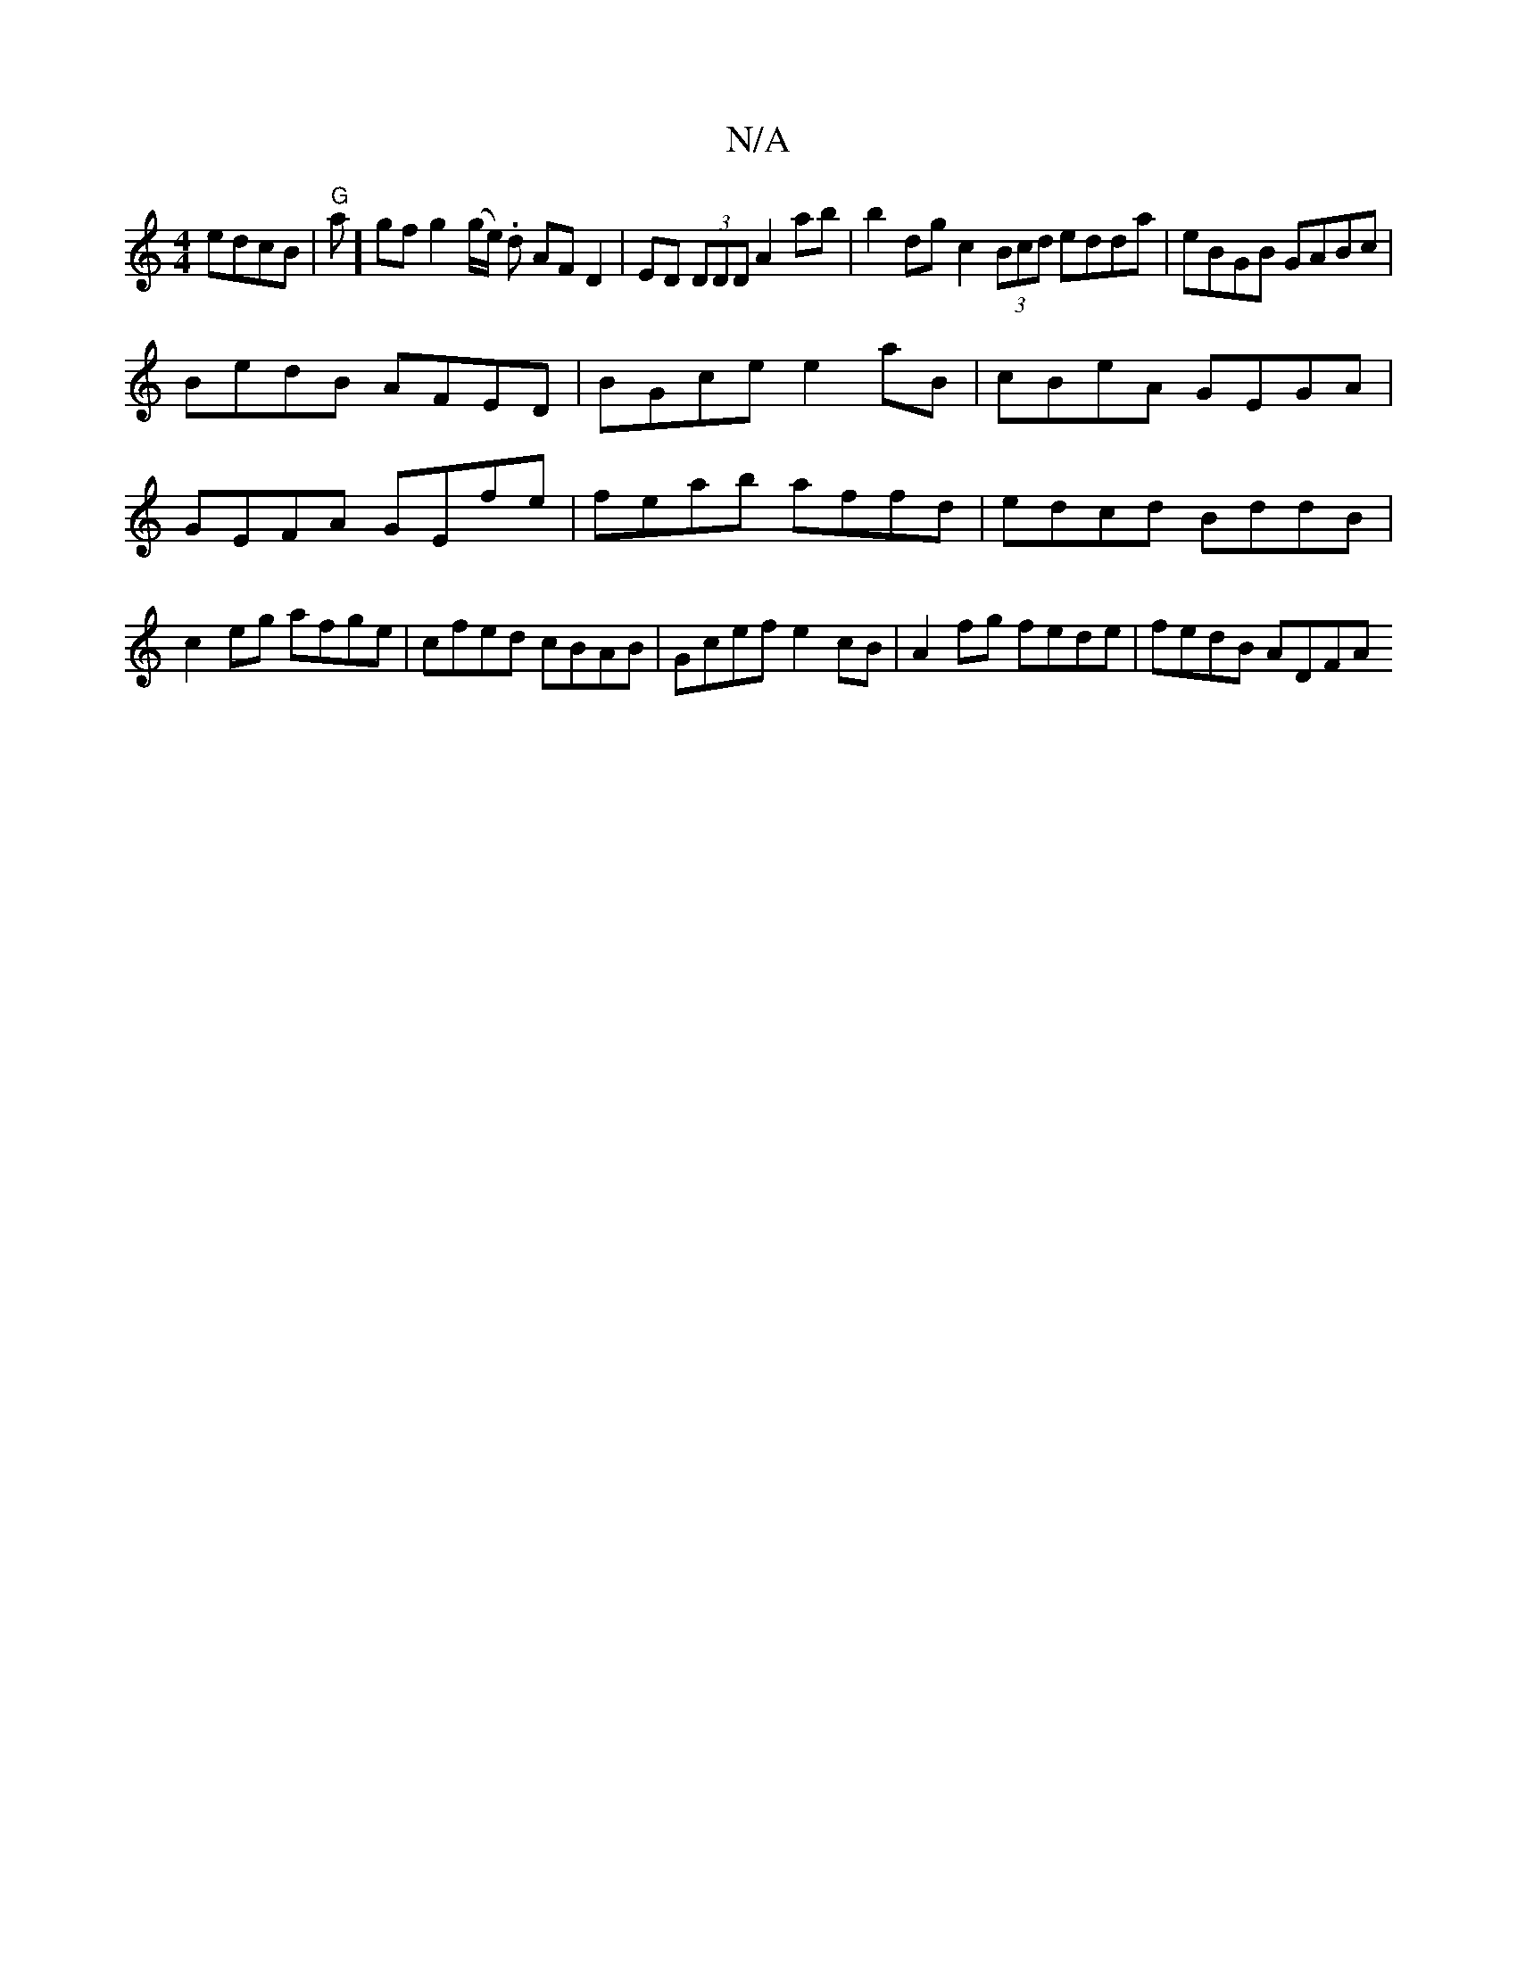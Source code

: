 X:1
T:N/A
M:4/4
R:N/A
K:Cmajor
edcB | "G"a]gf g2 (g/e/). d AF D2 | ED (3DDD A2ab | b2dg c2 (3Bcd edda | eBGB GABc |
BedB AFED | BGce e2aB | cBeA GEGA | GEFA GEfe|feab affd|edcd BddB|c2eg afge|cfed cBAB|Gcef e2cB|A2fg fede|fedB ADFA